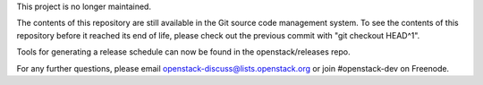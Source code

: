 This project is no longer maintained.

The contents of this repository are still available in the Git
source code management system.  To see the contents of this
repository before it reached its end of life, please check out the
previous commit with "git checkout HEAD^1".

Tools for generating a release schedule can now be found in the
openstack/releases repo.

For any further questions, please email
openstack-discuss@lists.openstack.org or join #openstack-dev on
Freenode.
